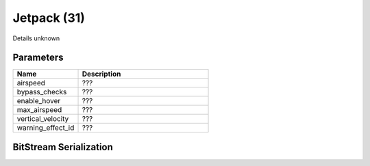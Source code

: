 Jetpack (31)
============

Details unknown

Parameters
----------

.. list-table ::
   :widths: 15 30
   :header-rows: 1

   * - Name
     - Description
   * - airspeed
     - ???
   * - bypass_checks
     - ???
   * - enable_hover
     - ???
   * - max_airspeed
     - ???
   * - vertical_velocity
     - ???
   * - warning_effect_id
     - ???

BitStream Serialization
-----------------------

.. todo:: investigate
